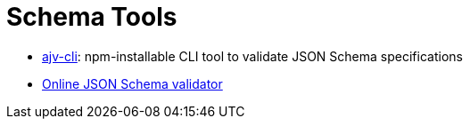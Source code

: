 Schema Tools
============

- https://www.npmjs.com/package/ajv-cli[ajv-cli]: npm-installable CLI tool to validate JSON Schema specifications
- https://www.jsonschemavalidator.net[Online JSON Schema validator]
